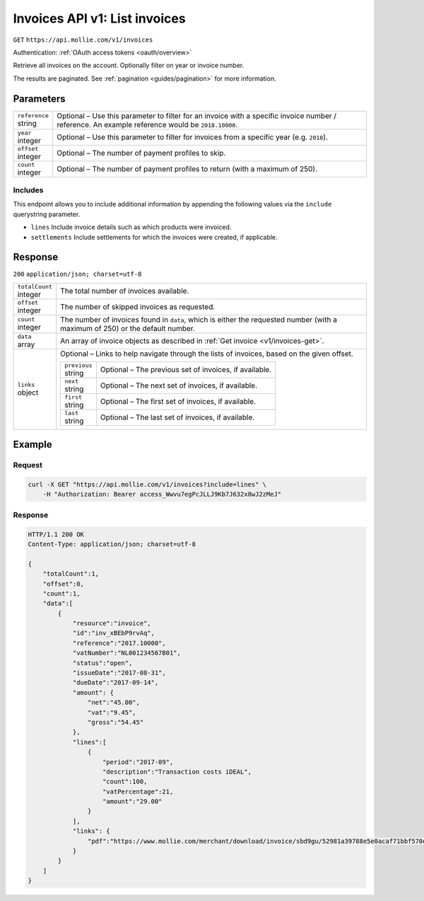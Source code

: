 .. _v1/invoices-list:

Invoices API v1: List invoices
==============================
``GET`` ``https://api.mollie.com/v1/invoices``

Authentication: :ref:`OAuth access tokens <oauth/overview>`

Retrieve all invoices on the account. Optionally filter on year or invoice number.

The results are paginated. See :ref:`pagination <guides/pagination>` for more information.

Parameters
----------
.. list-table::
   :widths: auto

   * - | ``reference``
       | string
     - Optional – Use this parameter to filter for an invoice with a specific invoice number / reference. An example
       reference would be ``2018.10000``.

   * - | ``year``
       | integer
     - Optional – Use this parameter to filter for invoices from a specific year (e.g. ``2018``).

   * - | ``offset``
       | integer
     - Optional – The number of payment profiles to skip.

   * - | ``count``
       | integer
     - Optional – The number of payment profiles to return (with a maximum of 250).

Includes
^^^^^^^^
This endpoint allows you to include additional information by appending the following values via the ``include``
querystring parameter.

* ``lines`` Include invoice details such as which products were invoiced.
* ``settlements`` Include settlements for which the invoices were created, if applicable.

Response
--------
``200`` ``application/json; charset=utf-8``

.. list-table::
   :widths: auto

   * - | ``totalCount``
       | integer
     - The total number of invoices available.

   * - | ``offset``
       | integer
     - The number of skipped invoices as requested.

   * - | ``count``
       | integer
     - The number of invoices found in ``data``, which is either the requested number (with a maximum of 250) or the
       default number.

   * - | ``data``
       | array
     - An array of invoice objects as described in :ref:`Get invoice <v1/invoices-get>`.

   * - | ``links``
       | object
     - Optional – Links to help navigate through the lists of invoices, based on the given offset.

       .. list-table::
          :widths: auto

          * - | ``previous``
              | string
            - Optional – The previous set of invoices, if available.

          * - | ``next``
              | string
            - Optional – The next set of invoices, if available.

          * - | ``first``
              | string
            - Optional – The first set of invoices, if available.

          * - | ``last``
              | string
            - Optional – The last set of invoices, if available.

Example
-------

Request
^^^^^^^
.. code-block:: bash

   curl -X GET "https://api.mollie.com/v1/invoices?include=lines" \
       -H "Authorization: Bearer access_Wwvu7egPcJLLJ9Kb7J632x8wJ2zMeJ"

Response
^^^^^^^^
.. code-block:: http

   HTTP/1.1 200 OK
   Content-Type: application/json; charset=utf-8

   {
       "totalCount":1,
       "offset":0,
       "count":1,
       "data":[
           {
               "resource":"invoice",
               "id":"inv_xBEbP9rvAq",
               "reference":"2017.10000",
               "vatNumber":"NL001234567B01",
               "status":"open",
               "issueDate":"2017-08-31",
               "dueDate":"2017-09-14",
               "amount": {
                   "net":"45.00",
                   "vat":"9.45",
                   "gross":"54.45"
               },
               "lines":[
                   {
                       "period":"2017-09",
                       "description":"Transaction costs iDEAL",
                       "count":100,
                       "vatPercentage":21,
                       "amount":"29.00"
                   }
               ],
               "links": {
                   "pdf":"https://www.mollie.com/merchant/download/invoice/sbd9gu/52981a39788e5e0acaf71bbf570e941f"
               }
           }
       ]
   }
